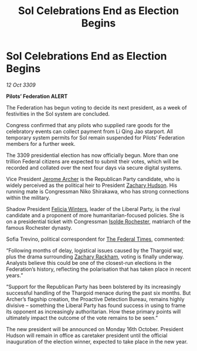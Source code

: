:PROPERTIES:
:ID:       dcd7115d-8e0a-4265-83c5-e461c063dc09
:END:
#+title: Sol Celebrations End as Election Begins
#+filetags: :Federation:Thargoid:galnet:

* Sol Celebrations End as Election Begins

/12 Oct 3309/

*Pilots’ Federation ALERT* 

The Federation has begun voting to decide its next president, as a week of festivities in the Sol system are concluded. 

Congress confirmed that any pilots who supplied rare goods for the celebratory events can collect payment from Li Qing Jao starport. All temporary system permits for Sol remain suspended for Pilots’ Federation members for a further week. 

The 3309 presidential election has now officially begun. More than one trillion Federal citizens    are expected to submit their votes, which will be recorded and collated over the next four days via secure digital systems. 

Vice President [[id:7bdfd887-d1db-46bc-98c4-2fb39bfcc914][Jerome Archer]] is the Republican Party candidate, who is widely perceived as the political heir to President [[id:02322be1-fc02-4d8b-acf6-9a9681e3fb15][Zachary Hudson]]. His running mate is Congressman Niko Shirakawa, who has strong connections within the military. 

Shadow President [[id:b9fe58a3-dfb7-480c-afd6-92c3be841be7][Felicia Winters]], leader of the Liberal Party, is the rival candidate and a proponent of more humanitarian-focused policies. She is on a presidential ticket with Congressman [[id:cdb2224f-eb0b-45d0-b37f-9daccae07c32][Isolde Rochester]], matriarch of the famous Rochester dynasty. 

Sofia Trevino, political correspondent for [[id:be5df73c-519d-45ed-a541-9b70bc8ae97c][The Federal Times]], commented: 

“Following months of delay, logistical issues caused by the Thargoid war, plus the drama surrounding [[id:e26683e6-6b19-4671-8676-f333bd5e8ff7][Zachary Rackham]], voting is finally underway. Analysts believe this could be one of the closest-run elections in the Federation’s history, reflecting the polarisation that has taken place in recent years.”  

“Support for the Republican Party has been bolstered by its increasingly successful handling of the Thargoid menace during the past six months. But Archer’s flagship creation, the Proactive Detection Bureau, remains highly divisive – something the Liberal Party has found success in using to frame its opponent as increasingly authoritarian. How these primary points will ultimately impact the outcome of the vote remains to be seen.” 

The new president will be announced on Monday 16th October. President Hudson will remain in office as caretaker president until the official inauguration of the election winner, expected to take place in the new year.
